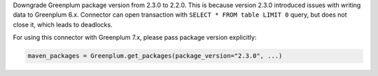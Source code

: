 Downgrade Greenplum package version from 2.3.0 to 2.2.0. This is because version 2.3.0 introduced issues with writing data to Greenplum 6.x.
Connector can open transaction with ``SELECT * FROM table LIMIT 0`` query, but does not close it, which leads to deadlocks.

For using this connector with Greenplum 7.x, please pass package version explicitly:

.. code-block:: python

    maven_packages = Greenplum.get_packages(package_version="2.3.0", ...)
